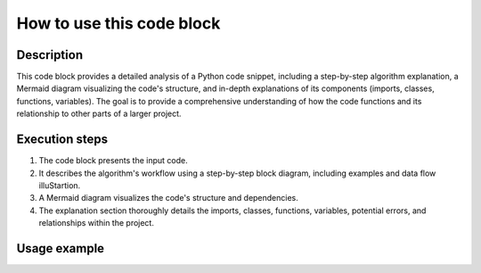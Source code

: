 How to use this code block
=========================================================================================

Description
-------------------------
This code block provides a detailed analysis of a Python code snippet, including a step-by-step algorithm explanation, a Mermaid diagram visualizing the code's structure, and in-depth explanations of its components (imports, classes, functions, variables).  The goal is to provide a comprehensive understanding of how the code functions and its relationship to other parts of a larger project.

Execution steps
-------------------------
1. The code block presents the input code.
2. It describes the algorithm's workflow using a step-by-step block diagram, including examples and data flow illuStartion.
3. A Mermaid diagram visualizes the code's structure and dependencies.
4. The explanation section thoroughly details the imports, classes, functions, variables, potential errors, and relationships within the project.


Usage example
-------------------------
.. code-block:: python
  ```python
  # Example code to be analyzed (replace with actual code)
  import some_module

  class MyClass:
    def __init__(self, value):
      self.value = value

    def my_method(self):
      # some logic
      return self.value * 2

  def my_function(input_data):
      # some computation logic
      return MyClass(input_data)


  # Example usage
  result = my_function(10)
  print(result.my_method())
  ```